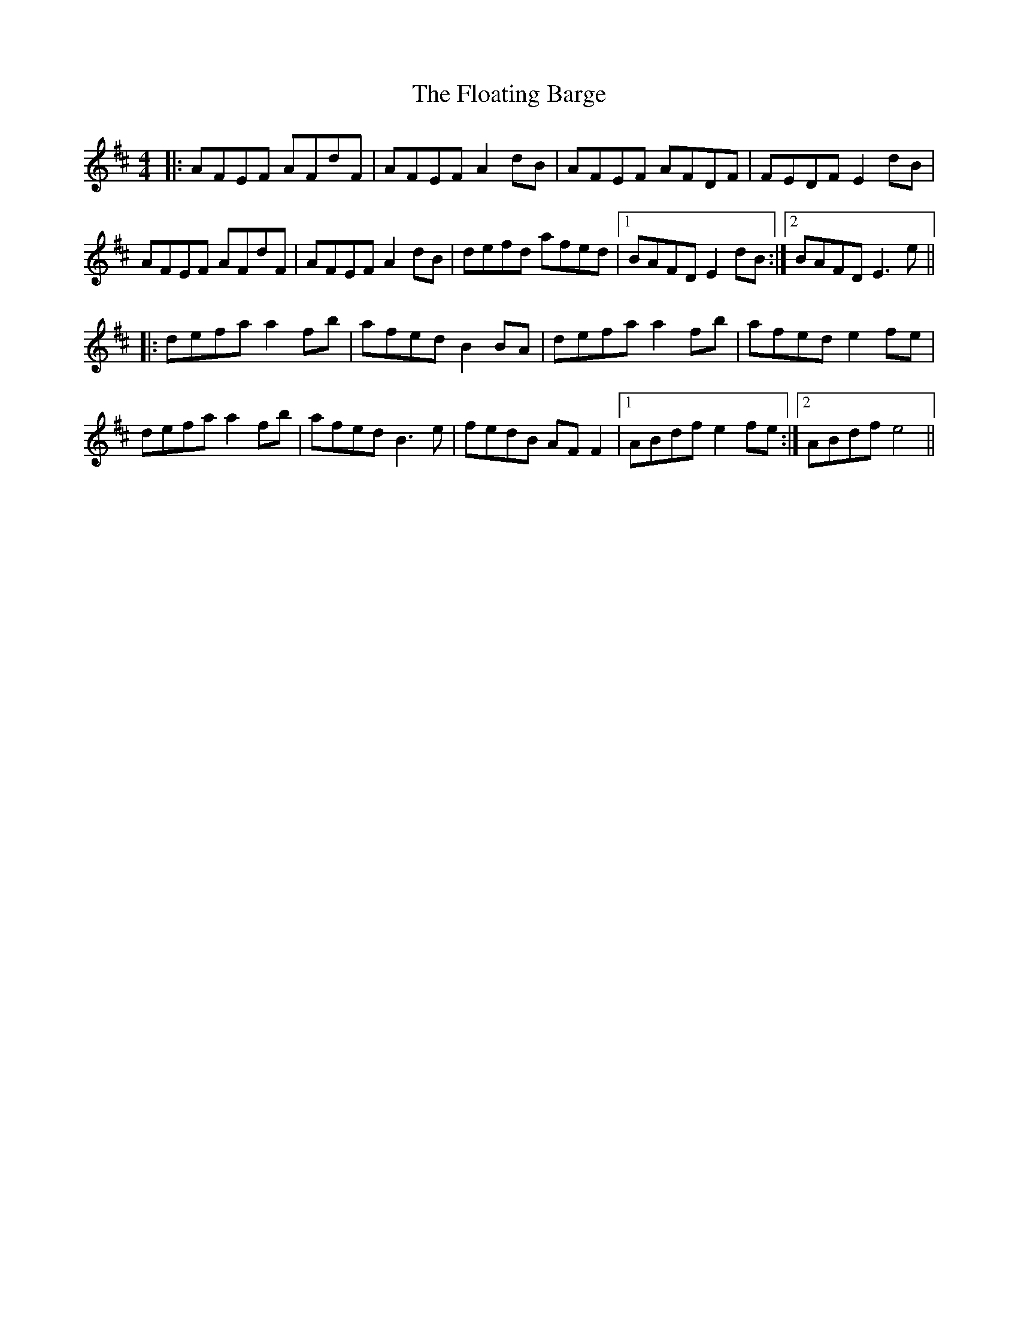 X: 13415
T: Floating Barge, The
R: reel
M: 4/4
K: Dmajor
|:AFEF AFdF|AFEF A2dB|AFEF AFDF|FEDF E2dB|
AFEF AFdF|AFEF A2dB|defd afed|1 BAFD E2 dB:|2 BAFD E3e||
|:defa a2fb|afed B2BA|defa a2fb|afed e2fe|
defa a2fb|afed B3e|fedB AFF2|1 ABdf e2fe:|2 ABdf e4||

